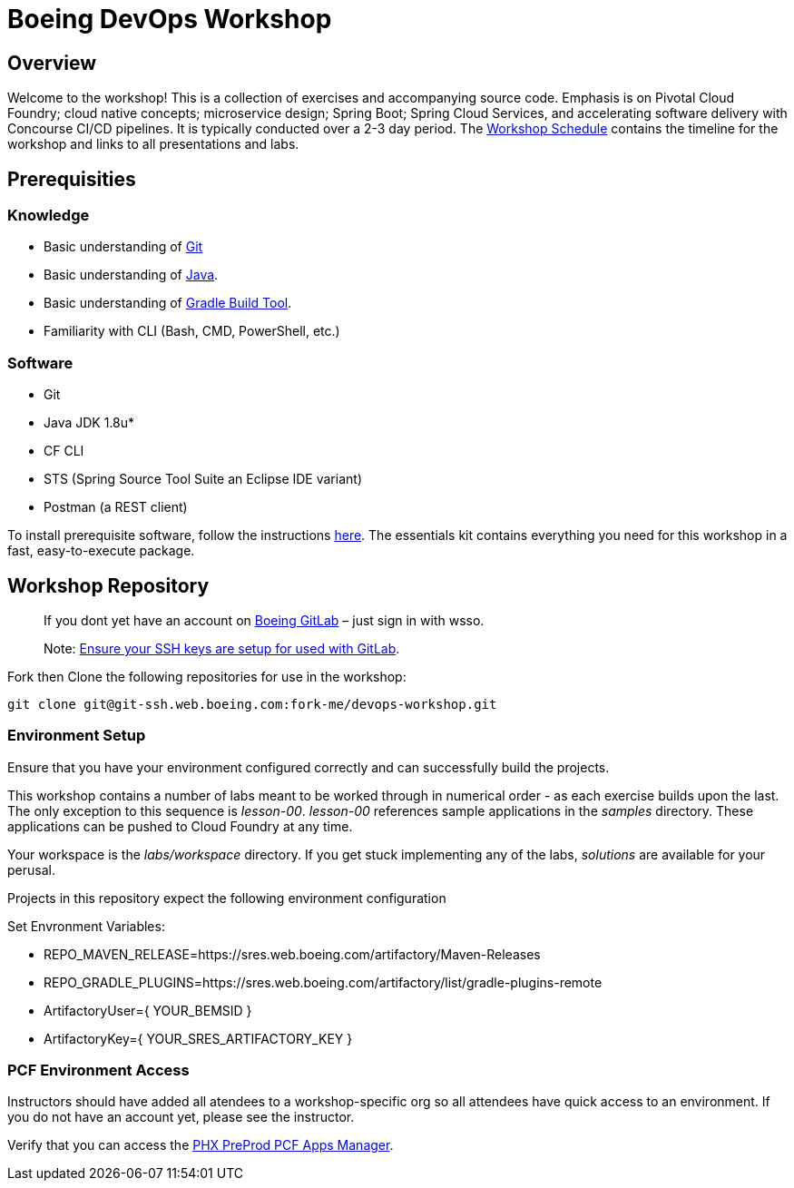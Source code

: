 :schedule: link:./SCHEDULE.adoc

= Boeing DevOps Workshop


== Overview

Welcome to the workshop! This is a collection of exercises and accompanying source code. Emphasis is on Pivotal Cloud Foundry; cloud native concepts; microservice design; Spring Boot; Spring Cloud Services, and accelerating software delivery with Concourse CI/CD pipelines. It is typically conducted over a 2-3 day period. The {schedule}[Workshop Schedule] contains the timeline for the workshop and links to all presentations and labs.


== Prerequisities

=== Knowledge

* Basic understanding of https://git-scm.com/[Git]
* Basic understanding of http://www.oracle.com/events/global/en/java-outreach/resources/java-a-beginners-guide-1720064.pdf[Java].
* Basic understanding of https://gradle.org/[Gradle Build Tool].
* Familiarity with CLI (Bash, CMD, PowerShell, etc.)


=== Software

* Git
* Java JDK 1.8u*
* CF CLI
* STS (Spring Source Tool Suite an Eclipse IDE variant)
* Postman (a REST client)

To install prerequisite software, follow the instructions https://git.web.boeing.com/fork-me/devops-setup/blob/master/full-kit/README.md[here]. The essentials kit contains everything you need for this workshop in a fast, easy-to-execute package.

== Workshop Repository

> If you dont yet have an account on https://git.web.boeing.com[Boeing GitLab] – just sign in with wsso.

> Note: https://dev-docs.web.boeing.com/recipe/dev-setup-open-ssh[Ensure your SSH keys are setup for used with GitLab].

Fork then Clone the following repositories for use in the workshop:

[source,bash]
----
git clone git@git-ssh.web.boeing.com:fork-me/devops-workshop.git
----

=== Environment Setup

Ensure that you have your environment configured correctly and can successfully build the projects. 

This workshop contains a number of labs meant to be worked through in numerical order - as each exercise builds upon the last. The only exception to this sequence is _lesson-00_. _lesson-00_ references sample applications in the _samples_ directory.  These applications can be pushed to Cloud Foundry at any time.

Your workspace is the _labs/workspace_ directory. If you get stuck implementing any of the labs, _solutions_ are available for your perusal.

Projects in this repository expect the following environment configuration

Set Envronment Variables:

* REPO_MAVEN_RELEASE=https://sres.web.boeing.com/artifactory/Maven-Releases
* REPO_GRADLE_PLUGINS=https://sres.web.boeing.com/artifactory/list/gradle-plugins-remote
* ArtifactoryUser={ YOUR_BEMSID }
* ArtifactoryKey={ YOUR_SRES_ARTIFACTORY_KEY }

=== PCF Environment Access

Instructors should have added all atendees to a workshop-specific org so all attendees have quick access to an environment. If you do not have an account yet, please see the instructor.

Verify that you can access the https://login.system.pcfpre-phx.cloud.boeing.com/login[PHX PreProd PCF Apps Manager].

